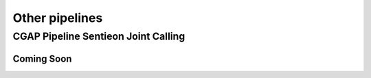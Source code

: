 ===============
Other pipelines
===============

CGAP Pipeline Sentieon Joint Calling
++++++++++++++++++++++++++++++++++++

Coming Soon
-----------
